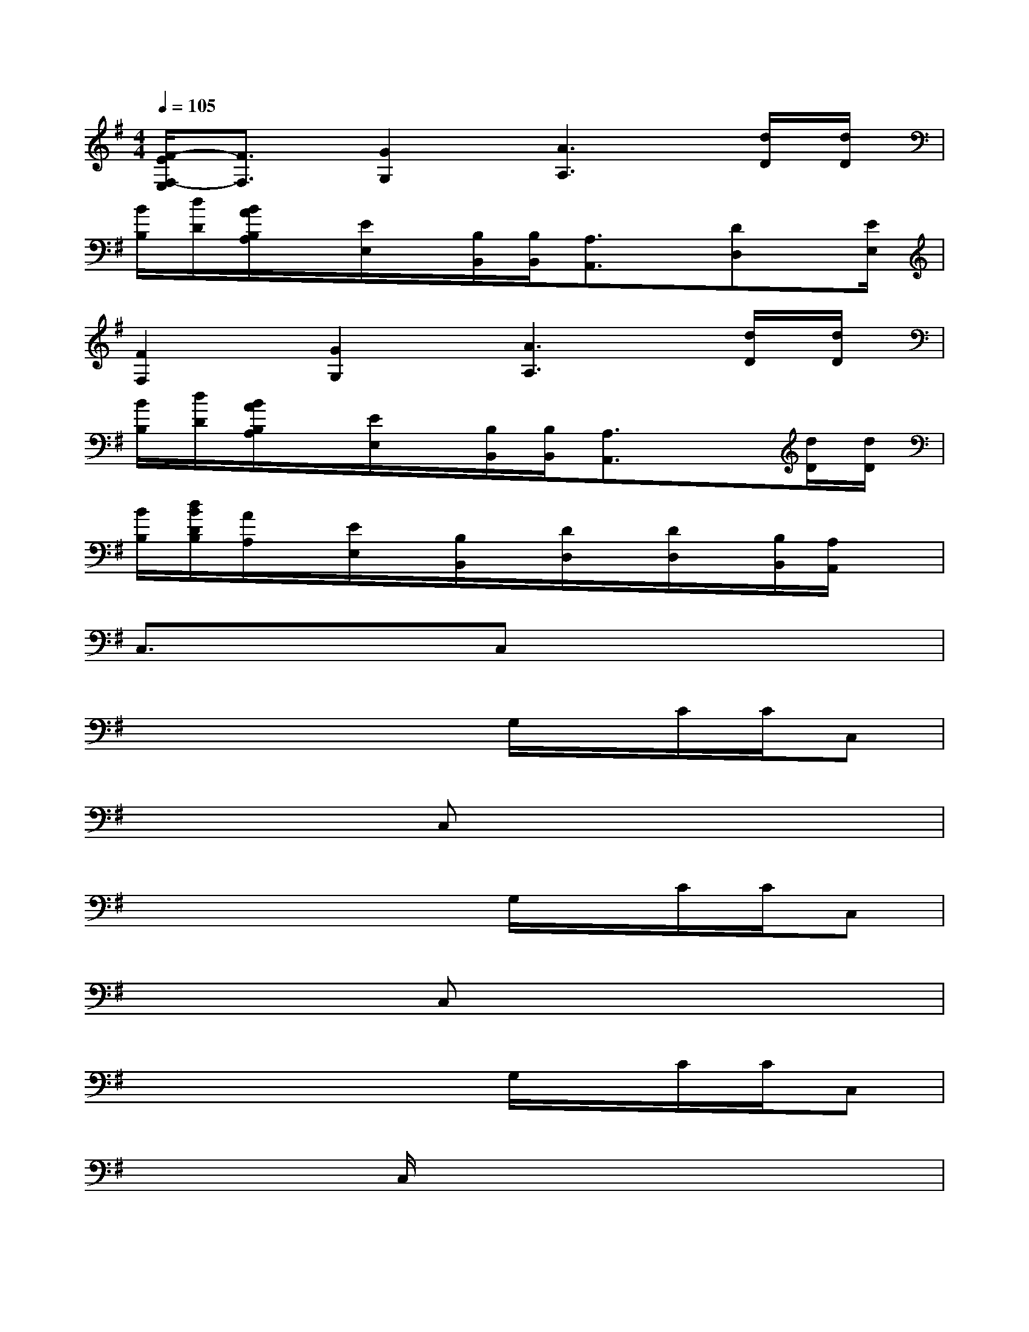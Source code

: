 X:1
T:
M:4/4
L:1/8
Q:1/4=105
K:G%1sharps
V:1
[F/2-E/2F,/2-E,/2][F3/2F,3/2][G2G,2][A3A,3][d/2D/2][d/2D/2]|
[B/2B,/2][d/2D/2][B/2A/2B,/2A,/2]x/2[E/2E,/2]x/2[B,/2B,,/2][B,/2B,,/2][A,3/2A,,3/2]x/2[DD,]x/2[E/2E,/2]|
[F2F,2][G2G,2][A3A,3][d/2D/2][d/2D/2]|
[B/2B,/2][d/2D/2][B/2A/2B,/2A,/2]x/2[E/2E,/2]x/2[B,/2B,,/2][B,/2B,,/2][A,3/2A,,3/2]x3/2[d/2D/2][d/2D/2]|
[B/2B,/2][d/2B/2D/2B,/2][A/2A,/2]x/2[E/2E,/2]x/2[B,/2B,,/2]x/2[D/2D,/2]x/2[D/2D,/2]x/2[B,/2B,,/2][A,/2A,,/2]x|
C,3/2x3/2C,x4|
x4xG,/2x/2C/2C/2C,|
x3C,x4|
x4xG,/2x/2C/2C/2C,|
x3C,x4|
x4xG,/2x/2C/2C/2C,|
x3C,/2x4x/2|
x4xG,/2x/2C/2C/2x|
^G,^G,^G,=G,2=F,2^A,-|
^A,^G,2=G,2=F,2x|
^G,^G,^G,=G,2=F,2^A,-